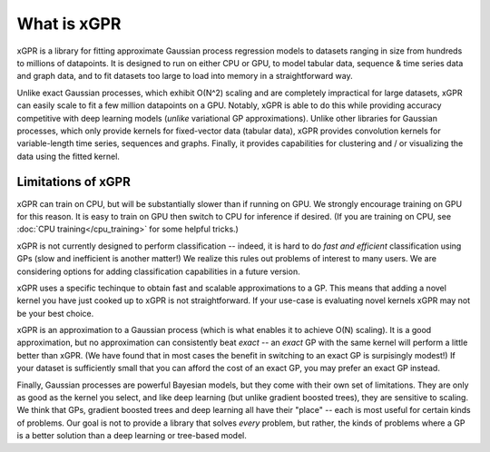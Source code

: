 What is xGPR
===============================================

xGPR is a library for fitting approximate Gaussian process regression
models to datasets ranging in size from hundreds to millions of datapoints.
It is designed to run on either CPU or GPU, to
model tabular data, sequence & time series data and graph data, and to
fit datasets too large to load into memory in a straightforward way.

Unlike exact Gaussian processes, which exhibit O(N^2) scaling
and are completely impractical for large datasets, xGPR can easily 
scale to fit a few million datapoints
on a GPU. Notably, xGPR is able to do this while providing
accuracy competitive with deep learning models (*unlike* variational
GP approximations). Unlike other libraries for Gaussian processes,
which only provide kernels for fixed-vector data (tabular data),
xGPR provides convolution kernels for variable-length time series,
sequences and graphs. Finally, it provides capabilities
for clustering and / or visualizing the data using the fitted kernel.



Limitations of xGPR
-------------------

xGPR can train on CPU, but will be substantially slower than if running on GPU.
We strongly encourage training on GPU for this reason. It is easy to train
on GPU then switch to CPU for inference if desired.
(If you are training on CPU, see :doc:`CPU training</cpu_training>`
for some helpful tricks.)

xGPR is not currently designed to perform classification -- indeed, it is hard
to do *fast and efficient* classification using GPs (slow and inefficient is
another matter!) We realize this rules out
problems of interest to many users. We are considering options for adding
classification capabilities in a future version.

xGPR uses a specific techinque to obtain fast and scalable approximations to a
GP. This means that adding a novel kernel you have just cooked up to xGPR is
not straightforward. If your use-case is evaluating novel kernels xGPR may
not be your best choice.

xGPR is an approximation to a Gaussian process (which is what enables it to
achieve O(N) scaling). It is a good approximation, but no approximation
can consistently beat *exact* -- an *exact* GP with the same kernel will
perform a little better than xGPR. (We have found that in most cases the
benefit in switching to an exact GP is surpisingly modest!) 
If your dataset is sufficiently small that you can afford the cost of
an exact GP, you may prefer an exact GP instead.

Finally, Gaussian processes are powerful Bayesian models, but they come with
their own set of limitations. They are only as good as the kernel you select,
and like deep learning (but unlike gradient boosted trees), they are sensitive to scaling.
We think that GPs, gradient boosted trees and deep learning all have their "place" -- each
is most useful for certain kinds of problems. Our goal is not to provide a
library that solves *every* problem, but rather, the kinds of problems where
a GP is a better solution than a deep learning or tree-based model.
